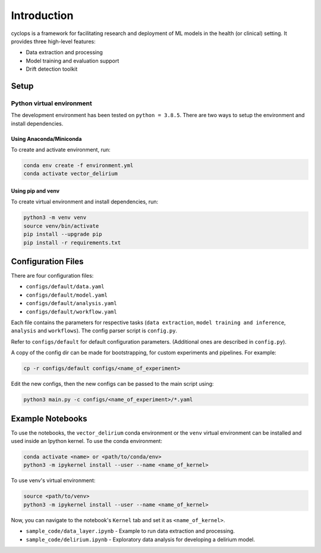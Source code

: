 
************
Introduction
************

cyclops is a framework for facilitating research and deployment of ML models 
in the health (or clinical) setting. It provides three high-level features:

* Data extraction and processing
* Model training and evaluation support
* Drift detection toolkit

Setup
-----

Python virtual environment
^^^^^^^^^^^^^^^^^^^^^^^^^^

The development environment has been tested on ``python = 3.8.5``. 
There are two ways to setup the environment and install dependencies.

Using Anaconda/Miniconda
~~~~~~~~~~~~~~~~~~~~~~~~

To create and activate environment, run:

.. code-block:: bash

   conda env create -f environment.yml
   conda activate vector_delirium

Using pip and venv
~~~~~~~~~~~~~~~~~~

To create virtual environment and install dependencies, run:

.. code-block:: bash

   python3 -m venv venv
   source venv/bin/activate
   pip install --upgrade pip
   pip install -r requirements.txt

Configuration Files
-------------------

There are four configuration files:

* ``configs/default/data.yaml``
* ``configs/default/model.yaml``
* ``configs/default/analysis.yaml``
* ``configs/default/workflow.yaml``

Each file contains the parameters for respective tasks
(\ ``data extraction``\ , ``model training and inference``\ ,
``analysis`` and ``workflows``\ ). The config parser script is ``config.py``.

Refer to ``configs/default`` for default configuration parameters. 
(Additional ones are described in ``config.py``\ ).

A copy of the config dir can be made for bootstrapping, for custom experiments
and pipelines. For example:

.. code-block:: bash

   cp -r configs/default configs/<name_of_experiment>

Edit the new configs, then the new configs can be passed to the main script using:

.. code-block:: bash

   python3 main.py -c configs/<name_of_experiment>/*.yaml

Example Notebooks
-----------------

To use the notebooks, the ``vector_delirium`` conda environment or the ``venv``
virtual environment can be installed and used inside an Ipython kernel. To use
the conda environment:

.. code-block:: bash

   conda activate <name> or <path/to/conda/env>
   python3 -m ipykernel install --user --name <name_of_kernel>

To use venv's virtual environment:

.. code-block:: bash

   source <path/to/venv>
   python3 -m ipykernel install --user --name <name_of_kernel>

Now, you can navigate to the notebook's ``Kernel`` tab and set it as
``<name_of_kernel>``.


* ``sample_code/data_layer.ipynb`` - Example to run data extraction and processing.
* ``sample_code/delirium.ipynb`` - Exploratory data analysis for developing a 
  delirium model.

